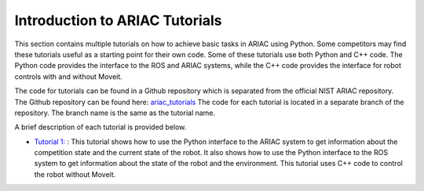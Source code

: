 .. _TUTORIALS:

=========================================================
Introduction to ARIAC Tutorials
=========================================================

This section contains multiple tutorials on how to achieve basic tasks in ARIAC using Python. Some competitors may find these tutorials useful as a starting point for their own code.
Some of these tutorials use both Python and C++ code. The Python code provides the interface to the ROS and ARIAC systems, while the C++ code provides the interface for robot controls with and without Moveit.

The code for tutorials can be found in a Github repository which is separated from the official NIST ARIAC repository. 
The Github repository can be found here: `ariac_tutorials <https://github.com/jaybrecht/ariac_tutorials>`_
The code for each tutorial is located in a separate branch of the repository. The branch name is the same as the tutorial name.

A brief description of each tutorial is provided below.

- `Tutorial 1: <https://github.com/jaybrecht/ariac_tutorials/tree/tutorial_1>`_ : This tutorial shows how to use the Python interface to the ARIAC system to get information about the competition state and the current state of the robot. It also shows how to use the Python interface to the ROS system to get information about the state of the robot and the environment. This tutorial uses C++ code to control the robot without Moveit.